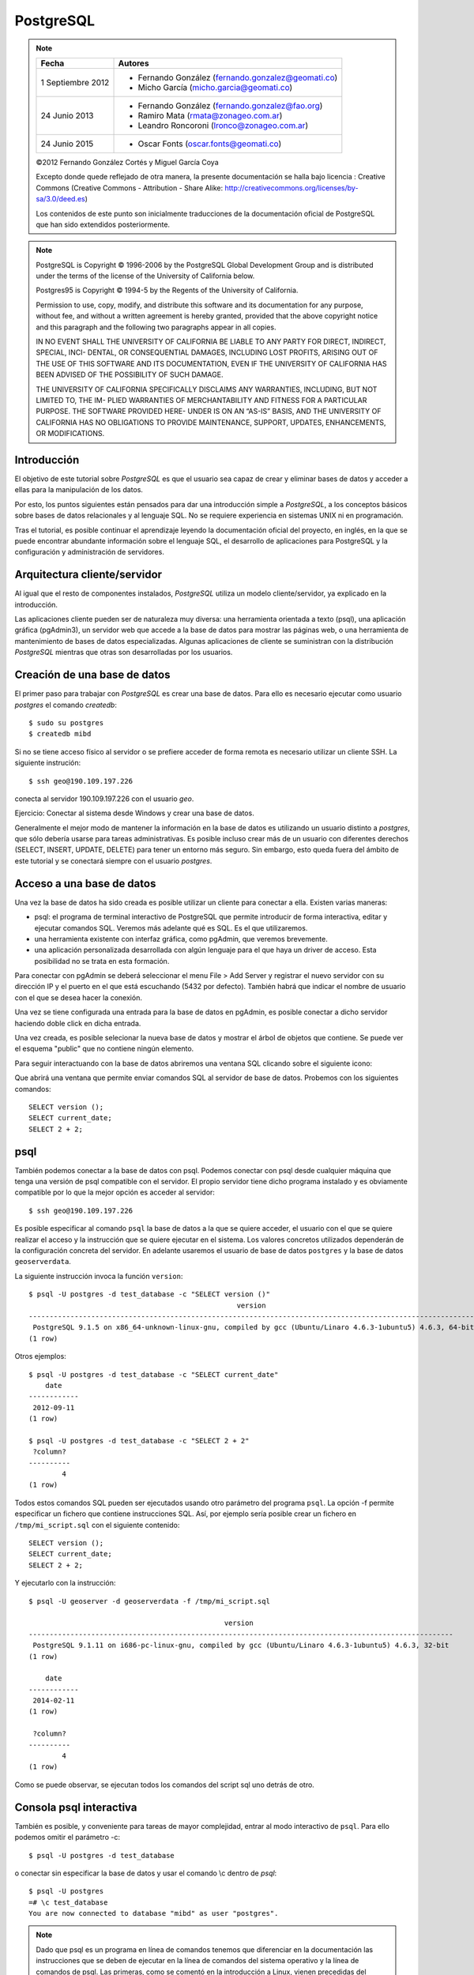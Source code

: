 .. |PG|  replace:: *PostgreSQL*

PostgreSQL
============

.. note::

	=================  ====================================================
	Fecha              Autores
	=================  ====================================================           
	1 Septiembre 2012   * Fernando González (fernando.gonzalez@geomati.co)
	                    * Micho García (micho.garcia@geomati.co)
	24 Junio 2013       * Fernando González (fernando.gonzalez@fao.org)
	                    * Ramiro Mata (rmata@zonageo.com.ar)
	                    * Leandro Roncoroni (lronco@zonageo.com.ar)
	24 Junio 2015       * Oscar Fonts (oscar.fonts@geomati.co)
	=================  ====================================================

	©2012 Fernando González Cortés y Miguel García Coya
	
	Excepto donde quede reflejado de otra manera, la presente documentación se halla bajo licencia : Creative Commons (Creative Commons - Attribution - Share Alike: http://creativecommons.org/licenses/by-sa/3.0/deed.es)

	Los contenidos de este punto son inicialmente traducciones de la documentación oficial de PostgreSQL que han sido extendidos posteriormente.

.. note::
	
	PostgreSQL is Copyright © 1996-2006 by the PostgreSQL Global Development Group and is distributed under the terms of the license of the University of California below.
	
	Postgres95 is Copyright © 1994-5 by the Regents of the University of California.
	
	Permission to use, copy, modify, and distribute this software and its documentation for any purpose, without fee, and without a written agreement
	is hereby granted, provided that the above copyright notice and this paragraph and the following two paragraphs appear in all copies.
	
	IN NO EVENT SHALL THE UNIVERSITY OF CALIFORNIA BE LIABLE TO ANY PARTY FOR DIRECT, INDIRECT, SPECIAL, INCI-
	DENTAL, OR CONSEQUENTIAL DAMAGES, INCLUDING LOST PROFITS, ARISING OUT OF THE USE OF THIS SOFTWARE AND ITS
	DOCUMENTATION, EVEN IF THE UNIVERSITY OF CALIFORNIA HAS BEEN ADVISED OF THE POSSIBILITY OF SUCH DAMAGE.
	
	THE UNIVERSITY OF CALIFORNIA SPECIFICALLY DISCLAIMS ANY WARRANTIES, INCLUDING, BUT NOT LIMITED TO, THE IM-
	PLIED WARRANTIES OF MERCHANTABILITY AND FITNESS FOR A PARTICULAR PURPOSE. THE SOFTWARE PROVIDED HERE-
	UNDER IS ON AN “AS-IS” BASIS, AND THE UNIVERSITY OF CALIFORNIA HAS NO OBLIGATIONS TO PROVIDE MAINTENANCE,
	SUPPORT, UPDATES, ENHANCEMENTS, OR MODIFICATIONS.

Introducción
-------------

El objetivo de este tutorial sobre |PG| es que el usuario sea capaz
de crear y eliminar bases de datos y acceder a ellas para la manipulación de los
datos.

Por esto, los puntos siguientes están pensados para dar una introducción
simple a |PG|, a los conceptos básicos sobre bases de datos relacionales
y al lenguaje SQL. No se requiere experiencia en
sistemas UNIX ni en programación. 

Tras el tutorial, es posible continuar el aprendizaje leyendo la
documentación oficial del proyecto, en inglés, en la que se puede encontrar
abundante información sobre el lenguaje SQL, el desarrollo de
aplicaciones para PostgreSQL y la configuración y administración de servidores.

Arquitectura cliente/servidor
-------------------------------

Al igual que el resto de componentes instalados, |PG| utiliza un modelo
cliente/servidor, ya explicado en la introducción.

Las aplicaciones cliente pueden ser de naturaleza muy diversa: una herramienta 
orientada a texto (psql), una aplicación gráfica (pgAdmin3), un servidor web que
accede a la base de datos para mostrar las páginas web, o una herramienta de
mantenimiento de bases de datos especializadas. Algunas aplicaciones de cliente
se suministran con la distribución |PG| mientras que otras son desarrolladas por los usuarios. 

Creación de una base de datos
--------------------------------

El primer paso para trabajar con |PG| es crear una base de datos. Para ello es necesario ejecutar 
como usuario *postgres* el comando *createdb*::

	$ sudo su postgres
	$ createdb mibd

Si no se tiene acceso físico al servidor o se prefiere acceder de forma remota
es necesario utilizar un cliente SSH. La siguiente instrución::

	$ ssh geo@190.109.197.226

conecta al servidor 190.109.197.226 con el usuario *geo*.

Ejercicio: Conectar al sistema desde Windows y crear una base de datos.

Generalmente el mejor modo de mantener la información en la base de datos es utilizando
un usuario distinto a *postgres*, que sólo debería usarse para tareas administrativas. Es
posible incluso crear más de un usuario con diferentes derechos (SELECT, INSERT, UPDATE,
DELETE) para tener un entorno más seguro. Sin embargo, esto queda fuera del ámbito
de este tutorial y se conectará siempre con el usuario *postgres*.

Acceso a una base de datos
-----------------------------

Una vez la base de datos ha sido creada es posible utilizar un cliente para conectar a ella. Existen varias maneras:

- psql: el programa de terminal interactivo de PostgreSQL que permite introducir de forma interactiva, editar y ejecutar comandos SQL. Veremos más adelante qué es SQL. Es el que utilizaremos.

- una herramienta existente con interfaz gráfica, como pgAdmin, que veremos brevemente. 

- una aplicación personalizada desarrollada con algún lenguaje para el que haya un driver de acceso. Esta posibilidad no se trata en esta formación. 

Para conectar con pgAdmin se deberá seleccionar el menu File > Add Server y registrar el nuevo servidor con su dirección IP y el puerto en el que está escuchando (5432 por defecto). También habrá que indicar el nombre de usuario con el que se desea hacer la conexión. 

Una vez se tiene configurada una entrada para la base de datos en pgAdmin, es posible 
conectar a dicho servidor haciendo doble click en dicha entrada. 

.. image :: _static/training_postgresql_connect_pgadmin.png

Una vez creada, es posible selecionar la nueva base de datos y mostrar el árbol de
objetos que contiene. Se puede ver el esquema "public" que no contiene ningún elemento.

Para seguir interactuando con la base de datos abriremos una ventana SQL clicando sobre
el siguiente icono:

.. image :: _static/training_postgresql_open_sql.png

Que abrirá una ventana que permite enviar comandos SQL al servidor de base de datos. Probemos
con los siguientes comandos::

	SELECT version ();
	SELECT current_date;
	SELECT 2 + 2;

psql
-----

También podemos conectar a la base de datos con psql. Podemos conectar con psql desde cualquier máquina que tenga una versión de psql compatible con el servidor. El propio servidor tiene dicho programa instalado y es obviamente compatible por lo que la mejor opción es acceder al servidor::
	
	$ ssh geo@190.109.197.226

Es posible especificar al comando ``psql`` la base de datos a la que se quiere acceder, el usuario con el que se quiere realizar el acceso y la instrucción que se quiere ejecutar en el sistema. Los valores concretos utilizados dependerán de la configuración concreta del servidor. En adelante usaremos el usuario de base de datos ``postgres`` y la base de datos ``geoserverdata``.

.. note: El usuario con más permisos es ``postgres`` pero su uso representa un riesgo ya que tiene permisos para leer y escribir en todas las bases de datos. En su lugar es preferible hacer uso de una cuenta creada específicamente para la base de datos que se quiere acceder y que no tenga acceso a otras bases de datos. Sin embargo, en este caso se usa ``postgres`` por simplicidad.  

La siguiente instrucción invoca la función ``version``::

	$ psql -U postgres -d test_database -c "SELECT version ()"
	                                                  version                                                   
	------------------------------------------------------------------------------------------------------------
	 PostgreSQL 9.1.5 on x86_64-unknown-linux-gnu, compiled by gcc (Ubuntu/Linaro 4.6.3-1ubuntu5) 4.6.3, 64-bit
	(1 row)
		
Otros ejemplos::

	$ psql -U postgres -d test_database -c "SELECT current_date"
	    date    
	------------
	 2012-09-11
	(1 row)
	
	$ psql -U postgres -d test_database -c "SELECT 2 + 2"
	 ?column? 
	----------
	        4
	(1 row)

Todos estos comandos SQL pueden ser ejecutados usando otro parámetro del programa ``psql``. La opción -f permite especificar un fichero que contiene instrucciones SQL. Así, por ejemplo sería posible crear un fichero en ``/tmp/mi_script.sql`` con el siguiente contenido::

	SELECT version ();
	SELECT current_date;
	SELECT 2 + 2;

Y ejecutarlo con la instrucción::

	$ psql -U geoserver -d geoserverdata -f /tmp/mi_script.sql
	
	                                               version                                                
	------------------------------------------------------------------------------------------------------
	 PostgreSQL 9.1.11 on i686-pc-linux-gnu, compiled by gcc (Ubuntu/Linaro 4.6.3-1ubuntu5) 4.6.3, 32-bit
	(1 row)
	
	    date    
	------------
	 2014-02-11
	(1 row)
	
	 ?column? 
	----------
	        4
	(1 row)
	
Como se puede observar, se ejecutan todos los comandos del script sql uno detrás de otro.

Consola psql interactiva
-------------------------

También es posible, y conveniente para tareas de mayor complejidad, entrar al modo interactivo de ``psql``. Para ello podemos omitir el parámetro -c::

	$ psql -U postgres -d test_database
	
o conectar sin especificar la base de datos y usar el comando \\c dentro de *psql*::

	$ psql -U postgres 
	=# \c test_database
	You are now connected to database "mibd" as user "postgres".

.. note :: Dado que psql es un programa en línea de comandos tenemos que diferenciar en la documentación las instrucciones que se deben de ejecutar en la línea de comandos del sistema operativo y la línea de comandos de psql. Las primeras, como se comentó en la introducción a Linux, vienen precedidas del símbolo del dólar ($) mientras que para las últimas utilizaremos un par de símbolos: =#. Es necesario prestar atención a este detalle durante el resto de la documentación.

En el resto de la documentación se seguirán enviando comandos SQL desde la línea de comandos del sistema operativo ($) usando el parámetro -c o el parámetro -f, como especificado anteriormente. Sin embargo, se especifica a continuación una mínima referencia sobre los comandos que se pueden ejecutar en la línea de comandos de postgresql (=#)

Para obtener el listado de las bases de datos existentes en el sistema, usar el comando
\\l::

	=# \l
	
Y para listar tablas del esquema por defecto de la base de datos actual (*public*)::

	=# \dt

Si queremos listar las tablas que hay en otro esquema es posible utilizar la siguiente sintaxis::
  
	=# \dt gis.*  

Por último, para obtener información sobre cualquier objeto de la base de datos es posible
utilizar el comando \\d::

	=# \d gis.categorias
	
Se puede añadir un + para obtener información más detallada::

	=# \d+ gis.categorias
	 
Ayuda de psql
..............
	
Para una completa referencia de los comandos disponibles es posible usar el comando \\?::

	=# \?

que nos abrirá la ayuda. El formato de la ayuda es el mismo que el del comando *less*.

Cargando información desde shapefile: shp2pgsql
------------------------------------------------

El parámetro -f es extremadamente útil cuando queremos usar PostgreSQL junto con su extensión espacial PostGIS para la carga de datos desde shapefile. Para ello contamos con ``shp2pgsql``, que es capaz de generar un script SQL a partir de un shapefile que al ejecutar en PostgreSQL generará una tabla espacial con los mismos datos del shapefile.

La sintaxis básica es sencilla::

	shp2pgsql <opciones> <nombre_shapefile_origen> <nombre_tabla_destino>

Las opciones más interesantes son:

   * **-I** crea un índice espacial de la columna de geometrías. Esto impacta significativamente en el rendimiento posterior, y su uso es recomendado en todos los casos.
   * **-s <srid>** indica el sistema de referencia de coordenadas en el que está expresada la capa. Suele corresponder con el código numérico EPSG. Consultar http://spatialreference.org/ para buscar los posibles códigos.
   * **-W <encoding>** en ocasiones los atributos alfanuméricos con caracteres especiales (acentos) vienen codificados en LATIN1, y hay que indicarlo con éste parámetro.

Por ejemplo::

	$ shp2pgsql -I -s 4326 provincias.shp provincias

El comando anterior realmente muestra por pantalla el script, lo cual no es muy útil y además tarda mucho tiempo (con Ctrl+C es posible cancelar la ejecución en la mayoría de los casos). Para que realmente sea útil tenemos que almacenar los datos en un fichero que luego podamos pasar a psql con el parámetro -f. Esto lo podemos hacer redireccionando la salida estándar a un fichero temporal::

	$ shp2pgsql -I -s 4326 provincias.shp provincias > /tmp/provincias.sql

Es posible que durante este proceso obtengamos un error similar a éste::

	Unable to convert data value to UTF-8 (iconv reports "Invalid or incomplete multibyte or wide character"). Current encoding is "UTF-8". Try "LATIN1" (Western European), or one of the values described at http://www.postgresql.org/docs/current/static/multibyte.html.
	
lo cual quiere decir que la codificación utilizada para almacenar los textos en el fichero .dbf no es UTF-8, que es la que espera el programa ``shp2pgsql`` por defecto. También nos sugiere que intentemos LATIN1. Para decirle al programa qué codificacion utilizamos, podemos especificar el parámetro -W::

	$ shp2pgsql -I -s 4326 -W LATIN1 provincias.shp provincias > /tmp/provincias.sql

Y si nuestros datos están en LATIN1 se generará el script sin ningún problema.

A continuación no tenemos más que cargar el fichero recién generado con psql::

	$ psql -U postgres -d geoserverdata -f /tmp/provincias.sql
	
Tras la ejecución podemos ver con cualquier sistema GIS que soporte conexiones PostGIS 2.0 (como QGis) que se ha creado una tabla en PostreSQL/PostGIS con los mismos datos que contenía el shapefile.

El siguiente aspecto que tenemos que tener en cuenta, es que el sistema de referencia de coordenadas (CRS) no está especificado. Por ejemplo, ejecutando esta instrucción::

	$ psql -U postgres -d geoserverdata -c "select * from geometry_columns"
	
	 f_table_catalog | f_table_schema |      f_table_name       | f_geometry_column | coord_dimension | srid |      type       
	-----------------+----------------+-------------------------+-------------------+-----------------+------+-----------------
	 geoserverdata   | public         | provincias              | geom              |               2 | 4326 | MULTIPOLYGON

podemos observar que la tabla recién creada tiene un campo srid, que indica el código EPSG del sistema de coordenadas utilizado.

Por último, es recomendable crear nuestros datos en un esquema distinto de ``public`` para facilitar las copias de seguridad y las actualizaciones de PostGIS, por motivos que no se tratan en esta documentación::

	$ psql -U postgres -d geoserverdata -c "create schema gis"
	CREATE SCHEMA
	$ shp2pgsql -I -s 4326 provincias.shp gis.provincias > /tmp/provincias.sql
	
Incluso es posible cargar en PostgreSQL el fichero resultante con una única línea, sólo enlazando la salida de ``shp2pgsql`` con la entrada de ``psql`` mediante una tubería de linux "|"::

	$ shp2pgsql -I -s 4326 provincias.shp gis.provincias | psql -U postgres -d geoserverdata

Por ejemplo los siguientes comandos cargan una serie de datos en PostGIS, en la base de datos ``geoserver``::

	$ psql -U postgres -d geoserver -c "create schema gis"
	$ shp2pgsql -I -s 4326 -W LATIN1 /tmp/datos/ARG_adm0.shp gis.admin0 | psql -U postgres -d geoserverdata
	$ shp2pgsql -I -s 4326 -W LATIN1 /tmp/datos/ARG_adm1.shp gis.admin1 | psql -U postgres -d geoserverdata
	$ shp2pgsql -I -s 4326 -W LATIN1 /tmp/datos/ARG_adm2.shp gis.admin2 | psql -U postgres -d geoserverdata
	$ shp2pgsql -I -s 4326 -W LATIN1 /tmp/datos/ARG_rails.shp gis.ferrovia | psql -U postgres -d geoserverdata
	$ shp2pgsql -I -s 4326 -W LATIN1 /tmp/datos/ARG_roads.shp gis.vias | psql -U postgres -d geoserverdata
	$ shp2pgsql -I -s 4326 -W LATIN1 /tmp/datos/ARG_water_areas_dcw.shp gis.zonas_agua | psql -U postgres -d geoserverdata
	$ shp2pgsql -I -s 4326 -W LATIN1 /tmp/datos/ARG_water_lines_dcw.shp gis.lineas_agua | psql -U postgres -d geoserverdata
	
Nótese que todos estos pasos se pueden simplificar en sólo dos, que cargarían todos los shapefiles de un directorio::

	$ psql -U postgres -d geoserver -c "create schema gis"
	$ for i in `ls /tmp/datos/*.shp`; do shp2pgsql -I -s 4326 $i gis.${i%.shp} | psql -U postgres -d geoserverdata; done

El siguiente ejemplo crea una base de datos llamada ``analisis`` y dentro de ella un esquema llamado ``gis``. Luego se instala la extensión PostGIS y por último se cargan en la base de datos todos los shapefiles existentes en el directorio ``Escritorio/datos/analisis``::

	$ psql -U postgres -c "create database analisis"
	$ psql -U postgres -d analisis -c "create schema gis"
	$ psql -U postgres -d analisis -c "create extension postgis"
	$ for i in `ls /tmp/datos/analisis/*.shp`; do shp2pgsql -I -s 25830 $i gis.${i%.shp} | psql -U postgres -d analisis; done

.. _postgresql-backup:

Creación de copias de seguridad
----------------------------------

Un aspecto importante a la hora de administrar un servidor de base de datos es la creación de copias de seguridad.

Para hacer y restaurar la copia de seguridad se utilizan los comandos ``pg_dump`` y ``pg_restore`` en la línea de comandos del sistema operativo. El comando ``pg_dump`` tiene la siguiente sintaxis::

	 pg_dump <options> <database>

Entre las opciones más interesantes están:

* username: nombre del usuario con el que conectar a la base de datos para realizar la copia: --username=geo
* password: clave para conectar a la base de datos
* host: dirección del servidor de base de datos. Se puede omitir si es la máquina desde la cual se lanza el comando: --host=192.168.2.107
* schema: esquema que se quiere copiar. Si no se especifica se copiarán todos los esquemas.
* format: formato de la copia. Para obtener un formato compatible con ``pg_restore`` es necesario especificar "c": --format=c
* file: fichero donde queremos guardar la copia de seguridad: --file=/tmp/db.backup

Así, si accedemos a la base de datos "geoserverdata" con el usuario "geoserver" y quisiéramos hacer una copia del esquema "gis" podríamos ejecutar la siguiente instrucción desde la línea de comandos del servidor de base de datos::

	$ pg_dump --username=geoserver --format=c --schema=gis --file=/tmp/gis.backup geoserverdata

Dicho comando creará un fichero en ``/tmp/gis.backup`` con la copia de todos los datos que hay en el esquema "gis".

Para recuperar la copia se puede utilizar el comando ``pg_restore``::

	$ pg_restore --username=geoserver --dbname=geoserverdata /tmp/gis.backup 

Si el esquema existe, el comando ``pg_restore`` dará un error por lo que si queremos reemplazar los contenidos del esquema deberemos renombrar el esquema primero con la siguiente instrucción:: 

	$ psql --username=geoserver --dbname=geoserverdata --command="alter schema gis rename to gis2"

Una vez la copia de seguridad ha sido recuperada de forma satisfactoria es posible eliminar el esquema renombrado::

	$ psql --username=geoserver --dbname=geoserverdata --command="drop schema gis2 cascade"

.. warning :: Para que todo este proceso se de sin problemas, es importante que los datos estén en un esquema distinto de "public", ya que algunas extensiones, como PostGIS, instalan tablas y funciones en dicho esquema y al hacer el backup estaremos incluyendo también estos objetos que luego no dejarán recuperar la copia.

.. warning :: También es muy importante guardar los ficheros con la copia de seguridad en una máquina distinta al servidor de bases de datos, ya que en caso de que haya algún problema con dicha máquina se pueden perder también las copias. 


Más información
----------------

La página web de |PG| se puede consultar aquí [1]_. En ella hay abundante información en inglés [2]_,
así como listas de correo en español [3]_.

También se puede descargar un curso de PostGIS de bastante difusión [4]_.

Referencias
------------

.. [1] http://www.postgresql.org
.. [2] http://www.postgresql.org/docs/9.2/static/index.html
.. [3] http://archives.postgresql.org/pgsql-es-ayuda/
.. [4] http://blog.lookingformaps.com/2012/11/publicada-documentacion-del-curso-bases.html